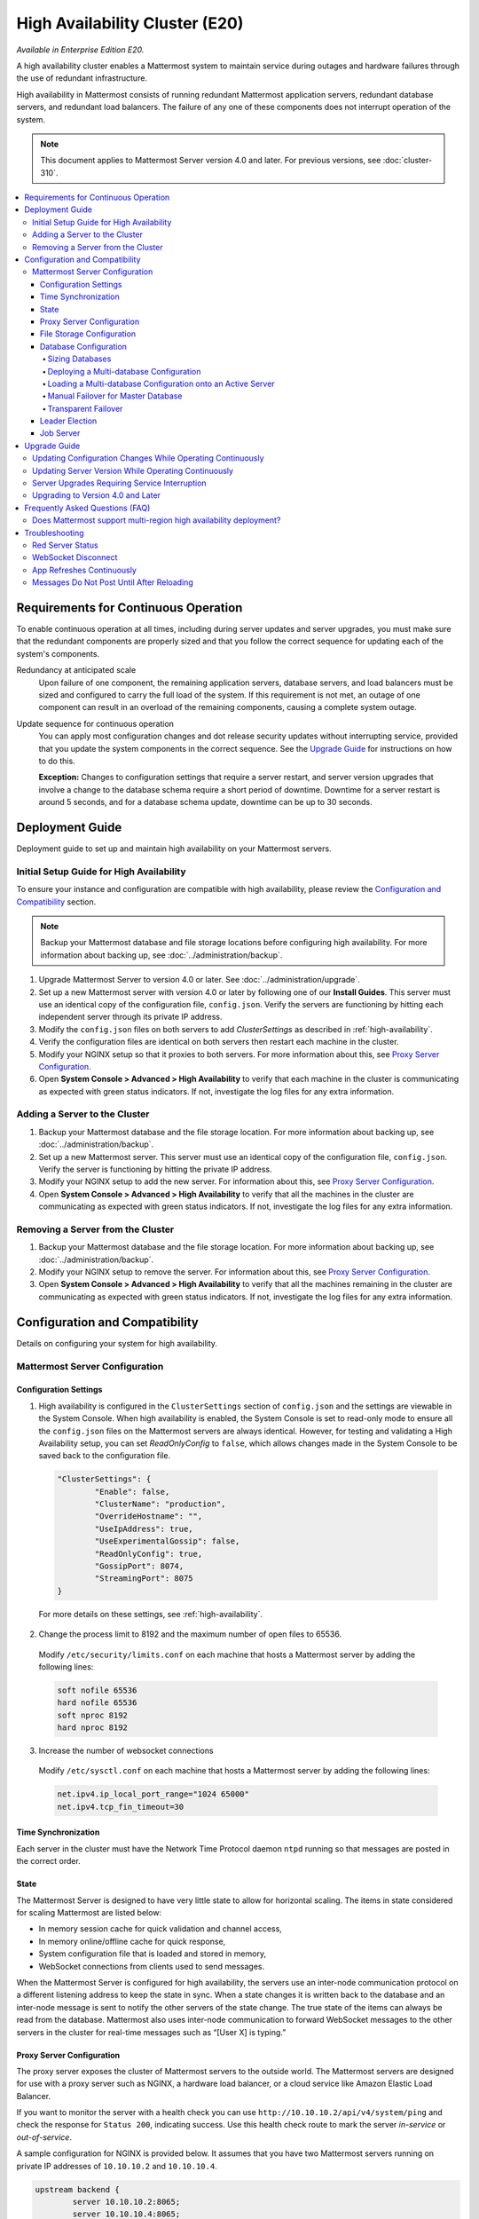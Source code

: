 High Availability Cluster (E20)
===============================

*Available in Enterprise Edition E20.*

A high availability cluster enables a Mattermost system to maintain service during outages and hardware failures through the use of redundant infrastructure.

High availability in Mattermost consists of running redundant Mattermost application servers, redundant database servers, and redundant load balancers. The failure of any one of these components does not interrupt operation of the system.

.. note::

  This document applies to Mattermost Server version 4.0 and later. For previous versions, see :doc:`cluster-310`.

.. contents::
  :backlinks: top
  :local:

Requirements for Continuous Operation
-------------------------------------

To enable continuous operation at all times, including during server updates and server upgrades, you must make sure that the redundant components are properly sized and that you follow the correct sequence for updating each of the system's components.

Redundancy at anticipated scale
  Upon failure of one component, the remaining application servers, database servers, and load balancers must be sized and configured to carry the full load of the system. If this requirement is not met, an outage of one component can result in an overload of the remaining components, causing a complete system outage.

Update sequence for continuous operation
  You can apply most configuration changes and dot release security updates without interrupting service, provided that you update the system components in the correct sequence. See the `Upgrade Guide`_ for instructions on how to do this.

  **Exception:** Changes to configuration settings that require a server restart, and server version upgrades that involve a change to the database schema require a short period of downtime. Downtime for a server restart is around 5 seconds, and for a database schema update, downtime can be up to 30 seconds.

Deployment Guide
----------------

Deployment guide to set up and maintain high availability on your Mattermost servers.

Initial Setup Guide for High Availability
~~~~~~~~~~~~~~~~~~~~~~~~~~~~~~~~~~~~~~~~~

To ensure your instance and configuration are compatible with high availability, please review the `Configuration and Compatibility`_  section.

.. note::
  Backup your Mattermost database and file storage locations before configuring high availability. For more information about backing up, see :doc:`../administration/backup`.

1. Upgrade Mattermost Server to version 4.0 or later. See :doc:`../administration/upgrade`.
2. Set up a new Mattermost server with version 4.0 or later by following one of our **Install Guides**. This server must use an identical copy of the configuration file, ``config.json``. Verify the servers are functioning by hitting each independent server through its private IP address.
3. Modify the ``config.json`` files on both servers to add *ClusterSettings* as described in :ref:`high-availability`.
4. Verify the configuration files are identical on both servers then restart each machine in the cluster.
5. Modify your NGINX setup so that it proxies to both servers. For more information about this, see `Proxy Server Configuration`_.
6. Open **System Console > Advanced > High Availability** to verify that each machine in the cluster is communicating as expected with green status indicators. If not, investigate the log files for any extra information.

Adding a Server to the Cluster
~~~~~~~~~~~~~~~~~~~~~~~~~~~~~~

1. Backup your Mattermost database and the file storage location. For more information about backing up, see :doc:`../administration/backup`.
2. Set up a new Mattermost server. This server must use an identical copy of the configuration file, ``config.json``. Verify the server is functioning by hitting the private IP address.
3. Modify your NGINX setup to add the new server. For information about this, see `Proxy Server Configuration`_.
4. Open **System Console > Advanced > High Availability** to verify that all the machines in the cluster are communicating as expected with green status indicators. If not, investigate the log files for any extra information.

Removing a Server from the Cluster
~~~~~~~~~~~~~~~~~~~~~~~~~~~~~~~~~~

1. Backup your Mattermost database and the file storage location. For more information about backing up, see :doc:`../administration/backup`.
2. Modify your NGINX setup to remove the server. For information about this, see `Proxy Server Configuration`_.
3. Open **System Console > Advanced > High Availability** to verify that all the machines remaining in the cluster are communicating as expected with green status indicators. If not, investigate the log files for any extra information.

Configuration and Compatibility
-------------------------------
Details on configuring your system for high availability.

Mattermost Server Configuration
~~~~~~~~~~~~~~~~~~~~~~~~~~~~~~~

Configuration Settings
^^^^^^^^^^^^^^^^^^^^^^

1. High availability is configured in the ``ClusterSettings`` section of ``config.json`` and the settings are viewable in the System Console. When high availability is enabled, the System Console is set to read-only mode to ensure all the ``config.json`` files on the Mattermost servers are always identical. However, for testing and validating a High Availability setup, you can set *ReadOnlyConfig* to ``false``, which allows changes made in the System Console to be saved back to the configuration file.

  .. code-block:: none

    "ClusterSettings": {
            "Enable": false,
            "ClusterName": "production",
            "OverrideHostname": "",
            "UseIpAddress": true,
            "UseExperimentalGossip": false,
            "ReadOnlyConfig": true,
            "GossipPort": 8074,
            "StreamingPort": 8075
    }

  For more details on these settings, see :ref:`high-availability`.

2. Change the process limit to 8192 and the maximum number of open files to 65536.

  Modify ``/etc/security/limits.conf`` on each machine that hosts a Mattermost server by adding the following lines:

  .. code-block:: none

    soft nofile 65536
    hard nofile 65536
    soft nproc 8192
    hard nproc 8192

3. Increase the number of websocket connections

  Modify ``/etc/sysctl.conf`` on each machine that hosts a Mattermost server by adding the following lines:

  .. code-block:: none

    net.ipv4.ip_local_port_range="1024 65000"
    net.ipv4.tcp_fin_timeout=30

Time Synchronization
^^^^^^^^^^^^^^^^^^^^

Each server in the cluster must have the Network Time Protocol daemon ``ntpd`` running so that messages are posted in the correct order.

State
^^^^^

The Mattermost Server is designed to have very little state to allow for horizontal scaling. The items in state considered for scaling Mattermost are listed below:

- In memory session cache for quick validation and channel access,
- In memory online/offline cache for quick response,
- System configuration file that is loaded and stored in memory,
- WebSocket connections from clients used to send messages.

When the Mattermost Server is configured for high availability, the servers  use an inter-node communication protocol on a different listening address to keep the state in sync. When a state changes it is written back to the database and an inter-node message is sent to notify the other servers of the state change. The true state of the items can always be read from the database. Mattermost also uses inter-node communication to forward WebSocket messages to the other servers in the cluster for real-time messages such as  “[User X] is typing.”

Proxy Server Configuration
^^^^^^^^^^^^^^^^^^^^^^^^^^

The proxy server exposes the cluster of Mattermost servers to the outside world. The Mattermost servers are designed for use with a proxy server such as NGINX, a hardware load balancer, or a cloud service like Amazon Elastic Load Balancer.

If you want to monitor the server with a health check you can use ``http://10.10.10.2/api/v4/system/ping`` and check the response for ``Status 200``, indicating success. Use this health check route to mark the server *in-service* or *out-of-service*.

A sample configuration for NGINX is provided below. It assumes that you have two Mattermost servers running on private IP addresses of ``10.10.10.2`` and ``10.10.10.4``.


.. code-block:: none

    upstream backend {
            server 10.10.10.2:8065;
            server 10.10.10.4:8065;
      }

      server {
          server_name mattermost.example.com;

          location ~ /api/v[0-9]+/(users/)?websocket$ {
                proxy_set_header Upgrade $http_upgrade;
                proxy_set_header Connection "upgrade";
                client_max_body_size 50M;
                proxy_set_header Host $http_host;
                proxy_set_header X-Real-IP $remote_addr;
                proxy_set_header X-Forwarded-For $proxy_add_x_forwarded_for;
                proxy_set_header X-Forwarded-Proto $scheme;
                proxy_set_header X-Frame-Options SAMEORIGIN;
                proxy_buffers 256 16k;
                proxy_buffer_size 16k;
                proxy_read_timeout 600s;
                proxy_pass http://backend;
          }

          location / {
                client_max_body_size 50M;
                proxy_set_header Upgrade $http_upgrade;
                proxy_set_header Connection "upgrade";
                proxy_set_header Host $http_host;
                proxy_set_header X-Real-IP $remote_addr;
                proxy_set_header X-Forwarded-For $proxy_add_x_forwarded_for;
                proxy_set_header X-Forwarded-Proto $scheme;
                proxy_set_header X-Frame-Options SAMEORIGIN;
                proxy_pass http://backend;
          }
    }

You can use multiple proxy servers to limit a single point of failure, but that is beyond the scope of this documentation.

File Storage Configuration
^^^^^^^^^^^^^^^^^^^^^^^^^^

.. note::
  1. File storage is assumed to be shared between all the machines that are using services such as NAS or Amazon S3.
  2. If ``"DriverName": "local"`` is used then the directory at ``"FileSettings":`` ``"Directory": "./data/"`` is expected to be a NAS location mapped as a local directory, otherwise high availability will not function correctly and may corrupt your file storage.
  3. If you’re using Amazon S3 or Minio for file storage then no other configuration is required.

If you’re using the Compliance Reports feature in Enterprise Edition E20, you need to configure the  ``"ComplianceSettings":`` ``"Directory": "./data/",`` to share between all machines or the reports will only be available from the System Console on the local Mattermost server.

Migrating to NAS or S3 from local storage is beyond the scope of this document.

Database Configuration
^^^^^^^^^^^^^^^^^^^^^^

Use the read replica feature to scale the database. The Mattermost server can be set up to use one "master" database and multiple read replica databases. Mattermost distributes read requests across all databases, and sends write requests to the master database, and those changes are then sent to update the read replicas.

On large deployments, consider using the search replica feature to isolate search queries onto one or more database servers. A search replica is similar to a read replica, but is used only for handling search queries.

Sizing Databases
````````````````

For information about sizing database servers, see :ref:`hardware-sizing-for-enterprise`.

In a master/slave environment, make sure to size the slave machine to take 100% of the load in the event that the master machine goes down and you need to fail over.

Deploying a Multi-database Configuration
````````````````````````````````````````

To configure a multi-database Mattermost server:

1. Update the ``DataSource`` setting in ``config.json`` with a connection string to your master database server. The connection string is based on the database type set in ``DriverName``, either ``postgres`` or ``mysql``.
2. Update the ``DataSourceReplicas`` setting in ``config.json`` with a series of connection strings to your database read replica servers in the format ``["readreplica1", "readreplica2"]``. Each connection should also be compatible with the ``DriverName`` setting.

Here's an example SqlSettings block for one master and two read replicas:

  "SqlSettings": {
        "DriverName": "mysql",
        "DataSource": "master_user:master_password@tcp(master.server)/mattermost?charset=utf8mb4,utf8\u0026readTimeout=30s\u0026writeTimeout=30s",
        "DataSourceReplicas": ["slave_user:slave_password@tcp(replica1.server)/mattermost?charset=utf8mb4,utf8\u0026readTimeout=30s\u0026writeTimeout=30s","slave_user:slave_password@tcp(replica2.server)/mattermost?charset=utf8mb4,utf8\u0026readTimeout=30s\u0026writeTimeout=30s"],
        "DataSourceSearchReplicas": [],
        "MaxIdleConns": 20,
        "MaxOpenConns": 300,
        "Trace": false,
        "AtRestEncryptKey": "",
        "QueryTimeout": 30
    }  


The new settings can be applied by either stopping and starting the server, or by loading the configuration settings as described in the next section.

Once loaded, database write requests are sent to the master database and read requests are distributed among the other databases in the list.

Loading a Multi-database Configuration onto an Active Server
````````````````````````````````````````````````````````````

After a multi-database configuration has been defined in ``config.json``, the following procedure can be used to apply the settings without shutting down the Mattermost server:

1. Go to **System Console > Configuration** and click **Reload Configuration from Disk** to reload configuration settings for the Mattermost server from ``config.json``.
2. Go to **System Console > Database** and click **Recycle Database Connections** to take down existing database connections and set up new connections in the multi-database configuration.

While the connection settings are changing, there might be a brief moment when writes to the master database are unsuccessful. The process waits for all existing connections to finish and starts serving new requests with the new connections. End users attempting to send messages while the switch is happening will have an experience similar to losing connection to the Mattermost server.

Manual Failover for Master Database
```````````````````````````````````

If the need arises to switch from the current master database--for example, if it is running out of disk space, or requires maintenance updates, or for other reasons--you can switch Mattermost server to use one of its read replicas as a master database by updating ``DataSource`` in ``config.json``.

To apply the settings without shutting down the Mattermost server:

1. Go to **System Console > Configuration** and click **Reload Configuration from Disk** to reload configuration settings for the Mattermost server from ``config.json``.
2. Go to **System Console > Database** and click **Recycle Database Connections** to take down existing database connections and set up new connections in the multi-database configuration.

While the connection settings are changing, there might be a brief moment when writes to the master database are unsuccessful. The process waits for all existing connections to finish and starts serving new requests with the new connections. End users attempting to send messages while the switch is happening can have an experience similar to losing connection to the Mattermost server.

Transparent Failover
````````````````````

The database can be configured for high availability and transparent failover use the existing database technologies. We recommend MySQL Clustering, Postgres Clustering, or Amazon Aurora. Database transparent failover is beyond the scope of this documentation.

Leader Election
^^^^^^^^^^^^^^^^

In Mattermost v4.2 and later, a cluster leader election process assigns any scheduled task such as LDAP sync to run on a single node in a multi-node cluster environment.

The process is based on a widely used `bully leader election algorithm <https://en.wikipedia.org/wiki/Bully_algorithm>`__ where the process with the lowest node ID number from amongst the non-failed processes is selected as the "leader". 

Job Server
^^^^^^^^^^^^^^^^

Mattermost runs periodic tasks via the `job server <https://docs.mattermost.com/administration/config-settings.html#jobs>`__. These tasks include:

 - LDAP sync
 - Data retention
 - Compliance exports
 - Elasticsearch indexing

Run all job servers with ``--noschedule flag``, then set ``JobSettings.RunScheduler`` to ``true`` in config.json for all app servers in the cluster. The cluster leader will then be responsible for scheduling recurring jobs.

Upgrade Guide
-------------

An update is an incremental change to Mattermost server that fixes bugs or performance issues. An upgrade adds new or improved functionality to the server.

Updating Configuration Changes While Operating Continuously
~~~~~~~~~~~~~~~~~~~~~~~~~~~~~~~~~~~~~~~~~~~~~~~~~~~~~~~~~~~

A service interruption is not required for most configuration updates. See `Server Upgrades Requiring Service Interruption`_ for a list of configuration updates that require a service interruption.

You can apply updates during a period of low load, but if your HA cluster is sized correctly, you can do it at any time. The system downtime is brief, and depends on the number of Mattermost servers in your cluster. Note that you are not restarting the machines, only the Mattermost server applications. A Mattermost server restart generally takes about 5 seconds.

.. note::

  Do not modify configuration settings through the System Console. Otherwise you will have two servers with different `config.json` files in an HA cluster causing a refresh every time a user connects to a different app server.

1. Make a backup of your existing ``config.json`` file.
2. For one of the Mattermost servers, make the configuration changes to ``config.json`` and save the file. Do not reload the file yet.
3. Copy the ``config.json`` file to the other servers.
4. Shut down Mattermost on all but one server.
5. Reload the configuration file on the server that is still running. Go to **System Console > Configuration** and click **Reload Configuration from Disk**
6. Start the other servers.

Updating Server Version While Operating Continuously
~~~~~~~~~~~~~~~~~~~~~~~~~~~~~~~~~~~~~~~~~~~~~~~~~~~~

A service interruption is not required for security patch dot releases of the Mattermost server.

You can apply updates during a period when the anticipated load is small enough that one server can carry the full load of the system during the update.

Note that you are not restarting the machines, only the Mattermost server applications. A Mattermost server restart generally takes about 5 seconds.

1. Review the upgrade procedure in the *Upgrade Enterprise Edition* section of :doc:`../administration/upgrade`.
2. Make a backup of your existing ``config.json`` file.
3. Set your proxy to move all new requests to a single server. If you are using NGINX and it's configured with an upstream backend section in ``/etc/nginx/sites-available/mattermost`` then comment out all but the one server that you intend to update first, and reload NGINX.
4. Shut down Mattermost on each server except the one that you are updating first.
5. Update each Mattermost instance that is shut down.
6. On each server, replace the new ``config.json`` file with your backed-up copy.
7. Start the Mattermost servers.
8. Repeat the update procedure for the server that was left running.

Server Upgrades Requiring Service Interruption
~~~~~~~~~~~~~~~~~~~~~~~~~~~~~~~~~~~~~~~~~~~~~~~

A service interruption is required when the upgrade includes a change to the database schema or when a change to ``config.json`` requires a server restart, such as when making the following changes:

  * Default Server Language
  * Rate Limiting
  * Webserver Mode
  * Database
  * High Availability

If the upgrade includes a change to the database schema, the database is upgraded by the first server that starts.

Apply upgrades during a period of low load. The system downtime is brief, and depends on the number of Mattermost servers in your cluster. Note that you are not restarting the machines, only the Mattermost server applications.

1. Review the upgrade procedure in the *Upgrade Enterprise Edition* section of :doc:`../administration/upgrade`.
2. Make a backup of your existing ``config.json`` file.
3. Stop NGINX.
4. Upgrade each Mattermost instance.
5. On each server, replace the new ``config.json`` file with your backed-up copy.
6. Start one of the Mattermost servers.
7. When the server is running, start the other servers.
8. Restart NGINX.

Upgrading to Version 4.0 and Later
~~~~~~~~~~~~~~~~~~~~~~~~~~~~~~~~~~

Starting with Mattermost Server version 4.0, when a server starts up it can automatically discover other servers in the same cluster. You can add and remove servers without the need to make changes to the configuration file, ``config.json``. To support this capability, new items were added to the *ClusterSettings* section of ``config.json``. When upgrading from 3.10 or earlier to 4.0 or later, you must manually add the new items to your existing ``config.json``.

1. Review the upgrade procedure in :doc:`../administration/upgrade`.
2. Make a backup of your existing ``config.json`` file.
3. Revise your existing ``config.json`` to update the *ClusterSettings* section. The following settings should work in most cases:

  .. code-block:: none

    "ClusterSettings": {
        "Enable": true,
        "ClusterName": "production",
        "OverrideHostname": "",
        "UseIpAddress": true,
        "UseExperimentalGossip": false,
        "ReadOnlyConfig": true,
        "GossipPort": 8074,
        "StreamingPort": 8075
    },

  For more information about these settings, see :ref:`high-availability`.
4. Stop NGINX.
5. Upgrade each Mattermost instance.
6. On each server, replace the new ``config.json`` file with your modified version.
7. Start one of the Mattermost servers.
8. When the server is running, start the other servers.
9. Restart NGINX.

Frequently Asked Questions (FAQ)
---------------------------------

Does Mattermost support multi-region high availability deployment?
~~~~~~~~~~~~~~~~~~~~~~~~~~~~~~~~~~~~~~~~~~~~~~~~~~~~~~~~~~~~~~~~~~~~

Yes. Although not officially tested, you can set up a cluster across AWS regions, for example, and it should work without issues.

Troubleshooting
---------------

Red Server Status
~~~~~~~~~~~~~~~~~

When high availability is enabled, the System Console displays the server status as red or green, indicating if the servers are communicating correctly with the cluster. The servers use inter-node communication to ping the other machines in the cluster, and once a ping is established the servers exchange information, such as server version and configuration files.

A server status of red can occur for the following reasons:

- **Configuration file mismatch**: Mattermost will still attempt the inter-node communication, but the System Console will show a red status for the server since the high availability feature assumes the same configuration file to function properly.
- **Server version mismatch**: Mattermost will still attempt the inter-node communication, but the System Console will show a red status for the server since the high availability feature assumes the same version of Mattermost is installed on each server in the cluster. It is recommended to use the `latest version of Mattermost <https://www.mattermost.org/download/>`__ on all servers. Follow the upgrade procedure in :doc:`../administration/upgrade` for any server that needs to be upgraded.
- **Server is down**: If an inter-node communication fails to send a message it makes another attempt in 15 seconds. If the second attempt fails, the server is assumed to be down. An error message is written to the logs and the System Console shows a status of red for that server. The inter-node communication continues to ping the down server in 15 second intervals. When the server comes back up, any new messages are sent to it.

WebSocket Disconnect
~~~~~~~~~~~~~~~~~~~~

When a client WebSocket receives a disconnect it will automatically attempt to re-establish a connection every three seconds with a backoff. After the connection is established, the client attempts to receive any messages that were sent while it was disconnected.

App Refreshes Continuously
~~~~~~~~~~~~~~~~~~~~~~~~~~~

When configuration settings are modified through the System Console, the client refreshes every time a user connects to a different app server. This occurs because the servers have different `config.json` files in an HA cluster.

Modify configuration settings directly through ``config.json`` `following these steps <https://docs.mattermost.com/deployment/cluster.html#updating-configuration-changes-while-operating-continuously>`__.

Messages Do Not Post Until After Reloading
~~~~~~~~~~~~~~~~~~~~~~~~~~~~~~~~~~~~~~~~~~~~~~~~~~~

When running in high-availability mode, make sure all Mattermost application servers are running the same version of Mattermost. If they are running different versions, it can lead to a state where the lower version app server cannot handle a request and the request will not be sent until the frontend application is refreshed and sent to a server with a valid Mattermost version. Symptoms to look for include requests failing seemingly at random or a single application server having a drastic rise in goroutines and API errors.
